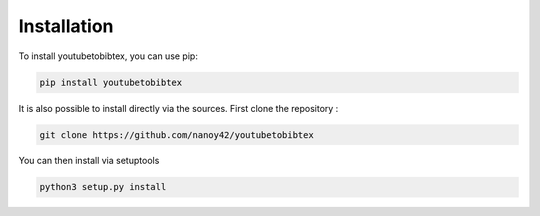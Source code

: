 Installation
============

To install youtubetobibtex, you can use pip:

.. code-block:: sh

    pip install youtubetobibtex

It is also possible to install directly via the sources. First clone the repository :

.. code-block:: sh

    git clone https://github.com/nanoy42/youtubetobibtex

You can then install via setuptools

.. code-block:: sh 

    python3 setup.py install
